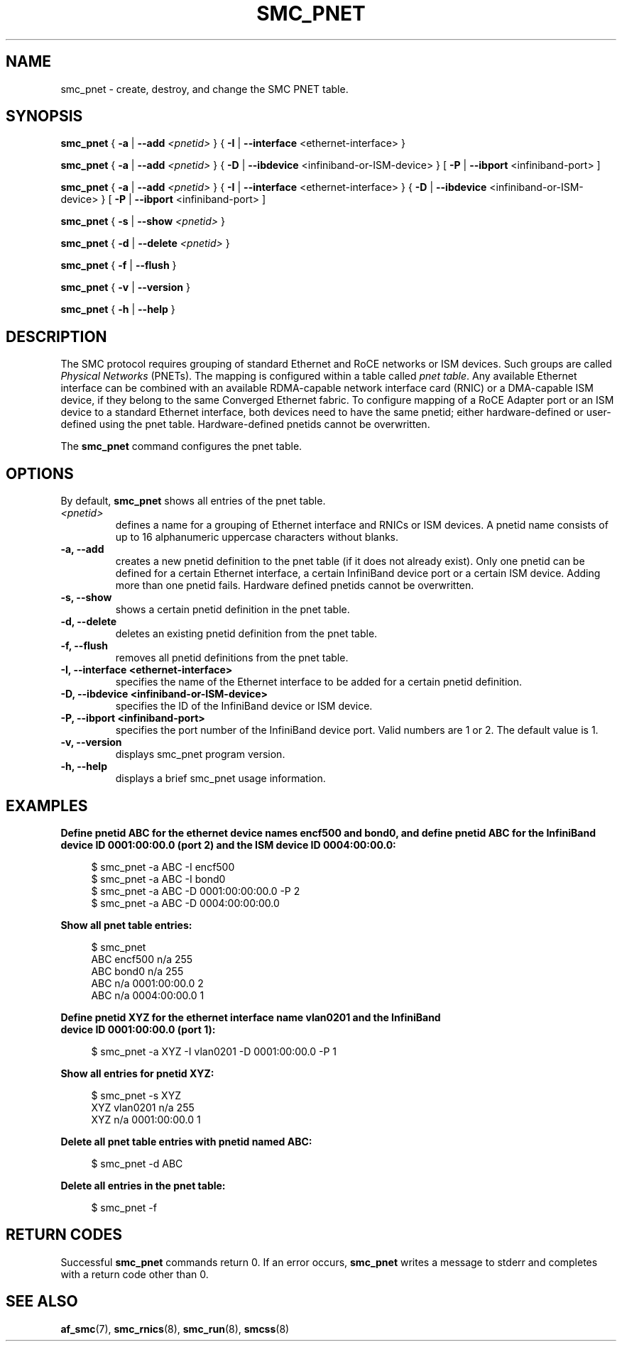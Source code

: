 .\" smc_pnet.8
.\"
.\"
.\" Copyright IBM Corp. 2017, 2019
.\" Author(s):  Thomas Richter <tmricht@linux.ibm.com>
.\"             Ursula Braun <ubraun@linux.ibm.com>
.\" ----------------------------------------------------------------------
.\"

.TH SMC_PNET 8 "January 2017" "smc-tools" "Linux Programmer's Manual"

.SH NAME
smc_pnet \- create, destroy, and change the SMC PNET table.

.SH SYNOPSIS

.B smc_pnet
{ \fB\-a\fR | \fB\-\-add\fR \fI<pnetid>\fR }
{ \fB\-I\fR | \fB\-\-interface\fR <ethernet-interface> }
.P
.B smc_pnet
{ \fB\-a\fR | \fB\-\-add\fR \fI<pnetid>\fR }
{ \fB\-D\fR | \fB\-\-ibdevice\fR <infiniband-or-ISM-device> }
[ \fB\-P\fR | \fB\-\-ibport\fR <infiniband-port> ]
.P
.B smc_pnet
{ \fB\-a\fR | \fB\-\-add\fR \fI<pnetid>\fR }
{ \fB\-I\fR | \fB\-\-interface\fR <ethernet-interface> }
{ \fB\-D\fR | \fB\-\-ibdevice\fR <infiniband-or-ISM-device> }
[ \fB\-P\fR | \fB\-\-ibport\fR <infiniband-port> ]
.P
.B smc_pnet
{ \fB\-s\fR | \fB\-\-show\fR \fI<pnetid>\fR }
.P
.B smc_pnet
{ \fB\-d\fR | \fB\-\-delete\fR \fI<pnetid>\fR }
.P
.B smc_pnet
{ \fB\-f\fR | \fB\-\-flush\fR }
.P
.B smc_pnet
{ \fB\-v\fR | \fB\-\-version\fR }
.P
.B smc_pnet
{ \fB\-h\fR | \fB\-\-help\fR }

.SH DESCRIPTION
The SMC protocol requires grouping of standard Ethernet and RoCE networks or ISM
devices.
Such groups are called \fIPhysical Networks\fR (PNETs). The mapping is configured
within a table called \fIpnet table\fR. Any available Ethernet interface can be
combined with an available RDMA-capable network interface card (RNIC) or a
DMA-capable ISM device, if they
belong to the same Converged Ethernet fabric. To configure mapping of a RoCE Adapter
port or an ISM device to a standard Ethernet interface, both devices need to have
the same pnetid; either hardware-defined or user-defined using the pnet table.
Hardware-defined pnetids cannot be overwritten.
.P
The
.B smc_pnet
command configures the pnet table.

.SH OPTIONS
By default,
.B smc_pnet
shows all entries of the pnet table.
.TP
.IR <pnetid>
defines a name for a grouping of Ethernet interface and RNICs or ISM devices.
A pnetid name consists of up to 16 alphanumeric uppercase characters without blanks.
.TP
.BR "\-a, \-\-add"
creates a new pnetid definition to the pnet table (if it does not already exist).
Only one pnetid can be defined for a certain
Ethernet interface, a certain InfiniBand device port or a certain ISM device.
Adding more than one pnetid fails. Hardware defined pnetids cannot be overwritten.
.TP
.BR "\-s, \-\-show"
shows a certain pnetid definition in the pnet table.
.TP
.BR "\-d, \-\-delete"
deletes an existing pnetid definition from the pnet table.
.TP
.BR "\-f, \-\-flush"
removes all pnetid definitions from the pnet table.
.TP
.BR "\-I, \-\-interface <ethernet-interface>"
specifies the name of the Ethernet interface to be added for a certain pnetid
definition.
.TP
.BR "\-D, \-\-ibdevice <infiniband-or-ISM-device>"
specifies the ID of the InfiniBand device or ISM device.
.TP
.BR "\-P, \-\-ibport <infiniband-port>"
specifies the port number of the InfiniBand device port. Valid numbers are
1 or 2.
The default value is 1.
.TP
.BR "\-v, \-\-version"
displays smc_pnet program version.
.TP
.BR "\-h, \-\-help"
displays a brief smc_pnet usage information.

.SH EXAMPLES
.B Define pnetid ABC for the ethernet device names encf500 and bond0, and define
.B pnetid ABC for the InfiniBand device ID 0001:00:00.0 (port 2) and the ISM
.B device ID 0004:00:00.0:
.RS 4
.PP
.nf
$ smc_pnet \-a ABC \-I encf500
$ smc_pnet \-a ABC \-I bond0
$ smc_pnet \-a ABC \-D 0001:00:00:00.0 \-P 2
$ smc_pnet \-a ABC \-D 0004:00:00:00.0
.RE
.PP
.
.B Show all pnet table entries:
.RS 4
.PP
.nf
$ smc_pnet
ABC encf500 n/a 255
ABC bond0 n/a 255
ABC n/a 0001:00:00.0 2
ABC n/a 0004:00:00.0 1
.RE
.PP
.
.B Define pnetid XYZ for the ethernet interface name vlan0201 and the InfiniBand
.B device ID 0001:00:00.0 (port 1):
.RS 4
.PP
$ smc_pnet \-a XYZ \-I vlan0201 \-D 0001:00:00.0 \-P 1
.RE
.PP
.
.B Show all entries for pnetid XYZ:
.RS 4
.PP
.nf
$ smc_pnet \-s XYZ
XYZ vlan0201 n/a 255
XYZ n/a 0001:00:00.0 1
.RE
.PP
.
.B Delete all pnet table entries with pnetid named ABC:
.RS 4
.PP
$ smc_pnet \-d ABC
.RE
.PP
.
.B Delete all entries in the pnet table:
.RS 4
.PP
$ smc_pnet \-f
.RE
.PP
.
.
.SH RETURN CODES
Successful \fBsmc_pnet\fR commands return 0.
If an error occurs, \fBsmc_pnet\fR writes a message to stderr and 
completes with a return code other than 0.
.P
.SH SEE ALSO
.BR af_smc (7),
.BR smc_rnics (8),
.BR smc_run (8),
.BR smcss (8)
